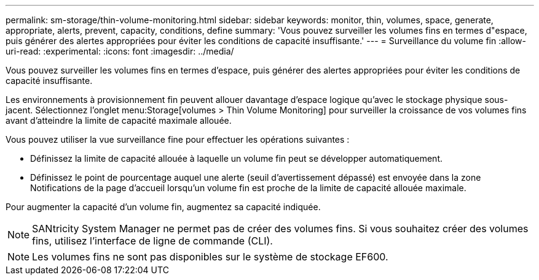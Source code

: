 ---
permalink: sm-storage/thin-volume-monitoring.html 
sidebar: sidebar 
keywords: monitor, thin, volumes, space, generate, appropriate, alerts, prevent, capacity, conditions, define 
summary: 'Vous pouvez surveiller les volumes fins en termes d"espace, puis générer des alertes appropriées pour éviter les conditions de capacité insuffisante.' 
---
= Surveillance du volume fin
:allow-uri-read: 
:experimental: 
:icons: font
:imagesdir: ../media/


[role="lead"]
Vous pouvez surveiller les volumes fins en termes d'espace, puis générer des alertes appropriées pour éviter les conditions de capacité insuffisante.

Les environnements à provisionnement fin peuvent allouer davantage d'espace logique qu'avec le stockage physique sous-jacent. Sélectionnez l'onglet menu:Storage[volumes > Thin Volume Monitoring] pour surveiller la croissance de vos volumes fins avant d'atteindre la limite de capacité maximale allouée.

Vous pouvez utiliser la vue surveillance fine pour effectuer les opérations suivantes :

* Définissez la limite de capacité allouée à laquelle un volume fin peut se développer automatiquement.
* Définissez le point de pourcentage auquel une alerte (seuil d'avertissement dépassé) est envoyée dans la zone Notifications de la page d'accueil lorsqu'un volume fin est proche de la limite de capacité allouée maximale.


Pour augmenter la capacité d'un volume fin, augmentez sa capacité indiquée.

[NOTE]
====
SANtricity System Manager ne permet pas de créer des volumes fins. Si vous souhaitez créer des volumes fins, utilisez l'interface de ligne de commande (CLI).

====
[NOTE]
====
Les volumes fins ne sont pas disponibles sur le système de stockage EF600.

====